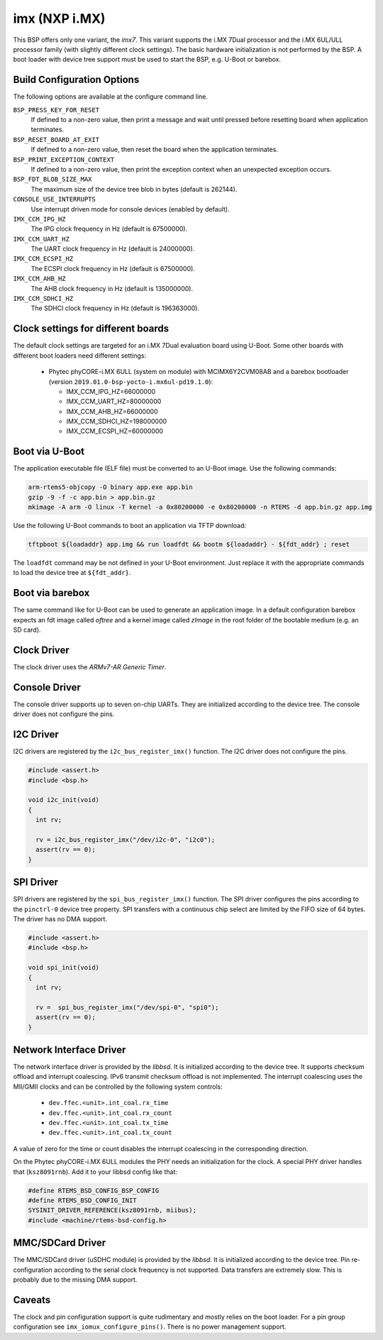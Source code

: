 .. SPDX-License-Identifier: CC-BY-SA-4.0

.. Copyright (C) 2017, 2019 embedded brains GmbH
.. Copyright (C) 2017, 2019 Sebastian Huber

imx (NXP i.MX)
==============

This BSP offers only one variant, the `imx7`.  This variant supports the i.MX
7Dual processor and the i.MX 6UL/ULL processor family (with slightly different
clock settings).  The basic hardware initialization is not performed by the BSP.
A boot loader with device tree support must be used to start the BSP, e.g.
U-Boot or barebox.

Build Configuration Options
---------------------------

The following options are available at the configure command line.

``BSP_PRESS_KEY_FOR_RESET``
    If defined to a non-zero value, then print a message and wait until pressed
    before resetting board when application terminates.

``BSP_RESET_BOARD_AT_EXIT``
    If defined to a non-zero value, then reset the board when the application
    terminates.

``BSP_PRINT_EXCEPTION_CONTEXT``
    If defined to a non-zero value, then print the exception context when an
    unexpected exception occurs.

``BSP_FDT_BLOB_SIZE_MAX``
    The maximum size of the device tree blob in bytes (default is 262144).

``CONSOLE_USE_INTERRUPTS``
    Use interrupt driven mode for console devices (enabled by default).

``IMX_CCM_IPG_HZ``
   The IPG clock frequency in Hz (default is 67500000).

``IMX_CCM_UART_HZ``
   The UART clock frequency in Hz (default is 24000000).

``IMX_CCM_ECSPI_HZ``
   The ECSPI clock frequency in Hz (default is 67500000).

``IMX_CCM_AHB_HZ``
   The AHB clock frequency in Hz (default is 135000000).

``IMX_CCM_SDHCI_HZ``
   The SDHCI clock frequency in Hz (default is 196363000).

Clock settings for different boards
-----------------------------------

The default clock settings are targeted for an i.MX 7Dual evaluation board using
U-Boot. Some other boards with different boot loaders need different settings:

 * Phytec phyCORE-i.MX 6ULL (system on module) with MCIMX6Y2CVM08AB and a
   barebox bootloader (version ``2019.01.0-bsp-yocto-i.mx6ul-pd19.1.0``):

   * IMX_CCM_IPG_HZ=66000000
   * IMX_CCM_UART_HZ=80000000
   * IMX_CCM_AHB_HZ=66000000
   * IMX_CCM_SDHCI_HZ=198000000
   * IMX_CCM_ECSPI_HZ=60000000

Boot via U-Boot
---------------

The application executable file (ELF file) must be converted to an U-Boot
image.  Use the following commands:

.. code-block:: none

    arm-rtems5-objcopy -O binary app.exe app.bin
    gzip -9 -f -c app.bin > app.bin.gz
    mkimage -A arm -O linux -T kernel -a 0x80200000 -e 0x80200000 -n RTEMS -d app.bin.gz app.img

Use the following U-Boot commands to boot an application via TFTP download:

.. code-block:: none

    tftpboot ${loadaddr} app.img && run loadfdt && bootm ${loadaddr} - ${fdt_addr} ; reset

The ``loadfdt`` command may be not defined in your U-Boot environment.  Just
replace it with the appropriate commands to load the device tree at
``${fdt_addr}``.

Boot via barebox
----------------

The same command like for U-Boot can be used to generate an application image.
In a default configuration barebox expects an fdt image called `oftree` and a
kernel image called `zImage` in the root folder of the bootable medium (e.g. an
SD card).

Clock Driver
------------

The clock driver uses the `ARMv7-AR Generic Timer`.

Console Driver
--------------

The console driver supports up to seven on-chip UARTs.  They are initialized
according to the device tree.  The console driver does not configure the pins.

I2C Driver
----------

I2C drivers are registered by the ``i2c_bus_register_imx()`` function.  The I2C
driver does not configure the pins.

.. code-block:: c

    #include <assert.h>
    #include <bsp.h>

    void i2c_init(void)
    {
      int rv;

      rv = i2c_bus_register_imx("/dev/i2c-0", "i2c0");
      assert(rv == 0);
    }

SPI Driver
----------

SPI drivers are registered by the ``spi_bus_register_imx()`` function.  The SPI
driver configures the pins according to the ``pinctrl-0`` device tree property.
SPI transfers with a continuous chip select are limited by the FIFO size of 64
bytes.  The driver has no DMA support.

.. code-block:: c

    #include <assert.h>
    #include <bsp.h>

    void spi_init(void)
    {
      int rv;

      rv =  spi_bus_register_imx("/dev/spi-0", "spi0");
      assert(rv == 0);
    }

Network Interface Driver
------------------------

The network interface driver is provided by the `libbsd`.  It is initialized
according to the device tree.  It supports checksum offload and interrupt
coalescing.  IPv6 transmit checksum offload is not implemented.  The interrupt
coalescing uses the MII/GMII clocks and can be controlled by the following
system controls:

 * ``dev.ffec.<unit>.int_coal.rx_time``
 * ``dev.ffec.<unit>.int_coal.rx_count``
 * ``dev.ffec.<unit>.int_coal.tx_time``
 * ``dev.ffec.<unit>.int_coal.tx_count``

A value of zero for the time or count disables the interrupt coalescing in the
corresponding direction.

On the Phytec phyCORE-i.MX 6ULL modules the PHY needs an initialization for the
clock. A special PHY driver handles that (``ksz8091rnb``). Add it to your libbsd
config like that:

.. code-block:: c

    #define RTEMS_BSD_CONFIG_BSP_CONFIG
    #define RTEMS_BSD_CONFIG_INIT
    SYSINIT_DRIVER_REFERENCE(ksz8091rnb, miibus);
    #include <machine/rtems-bsd-config.h>

MMC/SDCard Driver
-----------------

The MMC/SDCard driver (uSDHC module) is provided by the `libbsd`.  It is
initialized according to the device tree.  Pin re-configuration according to
the serial clock frequency is not supported.  Data transfers are extremely
slow.  This is probably due to the missing DMA support.

Caveats
-------

The clock and pin configuration support is quite rudimentary and mostly relies
on the boot loader.  For a pin group configuration see
``imx_iomux_configure_pins()``.  There is no power management support.
